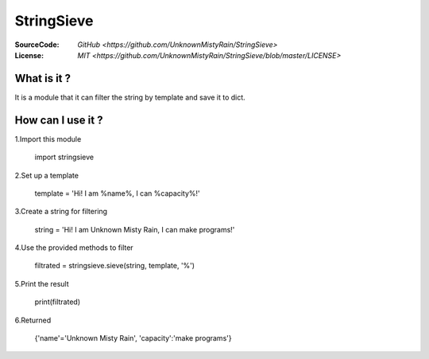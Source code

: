 ========
StringSieve
========
:SourceCode:    `GitHub <https://github.com/UnknownMistyRain/StringSieve>`
:License:     `MIT <https://github.com/UnknownMistyRain/StringSieve/blob/master/LICENSE>`

What is it ?
----
It is a module that it can filter the string by template and save it to dict.

How can I use it ?
----


1.Import this module

    import stringsieve

2.Set up a template

    template = 'Hi! I am %name%, I can %capacity%!'

3.Create a string for filtering

    string = 'Hi! I am Unknown Misty Rain, I can make programs!'

4.Use the provided methods to filter

    filtrated = stringsieve.sieve(string, template, '%')

5.Print the result

    print(filtrated)

6.Returned

    {'name'='Unknown Misty Rain', 'capacity':'make programs'}
